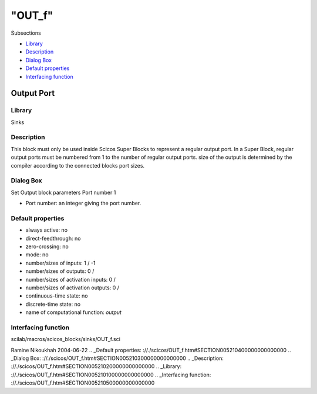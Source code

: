 ====
"OUT_f"
====

Subsections

+ `Library`_
+ `Description`_
+ `Dialog Box`_
+ `Default properties`_
+ `Interfacing function`_







Output Port
-----------



Library
~~~~~~~
Sinks


Description
~~~~~~~~~~~
This block must only be used inside Scicos Super Blocks to represent a
regular output port. In a Super Block, regular output ports must be
numbered from 1 to the number of regular output ports. size of the
output is determined by the compiler according to the connected blocks
port sizes.


Dialog Box
~~~~~~~~~~
Set Output block parameters Port number 1

+ Port number: an integer giving the port number.




Default properties
~~~~~~~~~~~~~~~~~~


+ always active: no
+ direct-feedthrough: no
+ zero-crossing: no
+ mode: no
+ number/sizes of inputs: 1 / -1
+ number/sizes of outputs: 0 /
+ number/sizes of activation inputs: 0 /
+ number/sizes of activation outputs: 0 /
+ continuous-time state: no
+ discrete-time state: no
+ name of computational function: *output*



Interfacing function
~~~~~~~~~~~~~~~~~~~~
scilab/macros/scicos_blocks/sinks/OUT_f.sci


Ramine Nikoukhah 2004-06-22
.. _Default properties: ://./scicos/OUT_f.htm#SECTION005210400000000000000
.. _Dialog Box: ://./scicos/OUT_f.htm#SECTION005210300000000000000
.. _Description: ://./scicos/OUT_f.htm#SECTION005210200000000000000
.. _Library: ://./scicos/OUT_f.htm#SECTION005210100000000000000
.. _Interfacing function: ://./scicos/OUT_f.htm#SECTION005210500000000000000


